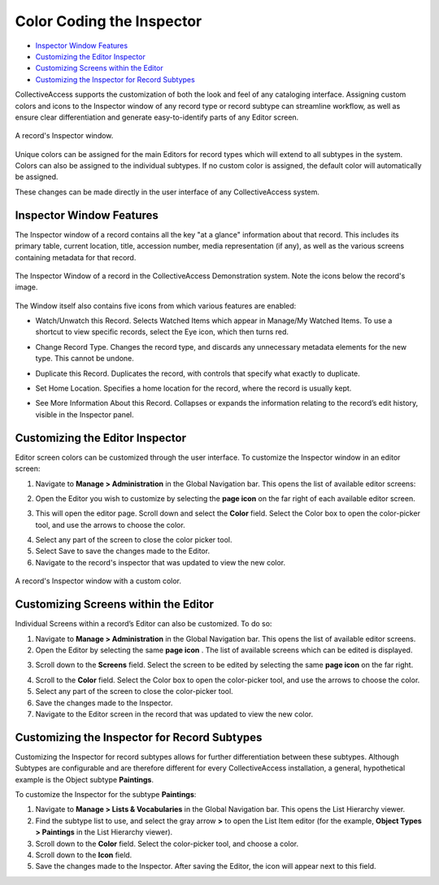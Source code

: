 **Color Coding the Inspector**
==============================
* `Inspector Window Features`_
* `Customizing the Editor Inspector`_ 
* `Customizing Screens within the Editor`_ 
* `Customizing the Inspector for Record Subtypes`_ 
 

CollectiveAccess supports the customization of both the look and feel of any cataloging interface. Assigning custom colors and icons to the Inspector window of any record type or record subtype can streamline workflow, as well as ensure clear differentiation and generate easy-to-identify parts of any Editor screen. 

.. figure:: colorcoding3.png
   :scale: 50% 
   :align: center
   
   A record's Inspector window. 

Unique colors can be assigned for the main Editors for record types which will extend to all subtypes in the system. Colors can also be assigned to the individual subtypes. If no custom color is assigned, the default color will automatically be assigned. 

These changes can be made directly in the user interface of any CollectiveAccess system. 

Inspector Window Features
-------------------------

The Inspector window of a record contains all the key "at a glance" information about that record. This includes its primary table, current location, title, accession number, media representation (if any), as well as the various screens containing metadata for that record.

.. figure:: inspector_features_1.png
   :scale: 50%
   :align: center

   The Inspector Window of a record in the CollectiveAccess Demonstration system. Note the icons below the record's image. 

The Window itself also contains five icons from which various features are enabled: 

* |eye| Watch/Unwatch this Record. Selects Watched Items which appear in Manage/My Watched Items. To use a shortcut to view specific records, select the Eye icon, which then turns red.  

.. |eye| image:: inspector_feature_2.png
         :scale: 50%

* |arrows| Change Record Type. Changes the record type, and discards any unnecessary metadata elements for the new type. This cannot be undone. 

.. |arrows| image:: inspector_feature_3.png
            :scale: 50%

* |page| Duplicate this Record. Duplicates the record, with controls that specify what exactly to duplicate. 

.. |page| image:: inspector_feature_4.png
          :scale: 50%

* |house| Set Home Location. Specifies a home location for the record, where the record is usually kept. 

.. |house| image:: inspector_feature_5.png
           :scale: 50%

* |show| See More Information About this Record. Collapses or expands the information relating to the record’s edit history, visible in the Inspector panel. 

.. |show| image:: inspector_feature_6.png
          :scale: 50%

**Customizing the Editor Inspector**
------------------------------------

Editor screen colors can be customized through the user interface. To customize the Inspector window in an editor screen: 

1. Navigate to **Manage > Administration** in the Global Navigation bar. This opens the list of available editor screens: 

.. image:: colorcoding1.png
   :scale: 50%
   :align: center

2. Open the Editor you wish to customize by selecting the **page icon** |page| on the far right of each available editor screen. 

.. |page| image:: colorcoding5.png
          :scale: 50%


3. This will open the editor page. Scroll down and select the **Color** field. Select the Color box to open the color-picker tool, and use the arrows to choose the color. 

.. image:: object_color.png
   :scale: 50%
   :align: center

.. image:: colorcoding2.png
   :scale: 50%
   :align: center

4. Select any part of the screen to close the color picker tool.

5. Select Save to save the changes made to the Editor. 

6. Navigate to the record's inspector that was updated to view the new color. 

.. figure:: colorcoding4.png
   :scale: 50%
   :align: center

   A record's Inspector window with a custom color.


Customizing Screens within the Editor
-------------------------------------

Individual Screens within a record’s Editor can also be customized. To do so: 

1. Navigate to **Manage > Administration** in the Global Navigation bar. This opens the list of available editor screens. 
2. Open the Editor by selecting the same **page icon** |page|. The list of available screens which can be edited is displayed. 

.. |page| image:: color_coding_icon.png
          :scale: 50%
3. Scroll down to the **Screens** field. Select the screen to be edited by selecting the same **page icon** |page| on the far right. 

.. |page| image:: colorcoding5.png
          :scale: 50%
4. Scroll to the **Color** field. Select the Color box to open the color-picker tool, and use the arrows to choose the color. 
5. Select any part of the screen to close the color-picker tool. 
6. Save the changes made to the Inspector.
7. Navigate to the Editor screen in the record that was updated to view the new color. 

Customizing the Inspector for Record Subtypes
---------------------------------------------

Customizing the Inspector for record subtypes allows for further differentiation between these subtypes. Although Subtypes are configurable and are therefore different for every CollectiveAccess installation, a general, hypothetical example is the Object subtype **Paintings**.

To customize the Inspector for the subtype **Paintings**: 

1. Navigate to **Manage > Lists & Vocabularies** in the Global Navigation bar. This opens the List Hierarchy viewer. 
2. Find the subtype list to use, and select the gray arrow **>** to open the List Item editor (for the example, **Object Types > Paintings** in the List Hierarchy viewer).
3. Scroll down to the **Color** field. Select the color-picker tool, and choose a color.
4. Scroll down to the  **Icon** field. 
5. Save the changes made to the Inspector. After saving the Editor, the icon will appear next to this field.
